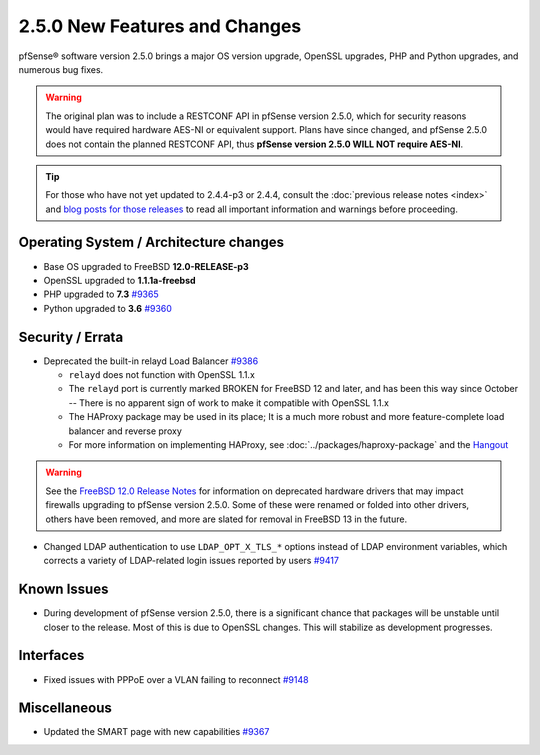 2.5.0 New Features and Changes
==============================

pfSense® software version 2.5.0 brings a major OS version upgrade, OpenSSL
upgrades, PHP and Python upgrades, and numerous bug fixes.

.. warning:: The original plan was to include a RESTCONF API in pfSense version
   2.5.0, which for security reasons would have required hardware AES-NI or
   equivalent support. Plans have since changed, and pfSense 2.5.0 does not
   contain the planned RESTCONF API, thus **pfSense version 2.5.0 WILL NOT
   require AES-NI**.

.. tip:: For those who have not yet updated to 2.4.4-p3 or 2.4.4, consult
   the :doc:`previous release notes <index>` and `blog posts for those releases
   <https://www.netgate.com/blog/category.html#releases>`__ to read all
   important information and warnings before proceeding.

Operating System / Architecture changes
---------------------------------------

* Base OS upgraded to FreeBSD **12.0-RELEASE-p3**
* OpenSSL upgraded to **1.1.1a-freebsd**
* PHP upgraded to **7.3** `#9365 <https://redmine.pfsense.org/issues/9365>`__
* Python upgraded to **3.6** `#9360 <https://redmine.pfsense.org/issues/9360>`__

Security / Errata
-----------------

* Deprecated the built-in relayd Load Balancer `#9386 <https://redmine.pfsense.org/issues/9386>`__

  * ``relayd`` does not function with OpenSSL 1.1.x
  * The ``relayd`` port is currently marked BROKEN for FreeBSD 12 and later, and has been this way since October -- There is no apparent sign of work to make it compatible with OpenSSL 1.1.x
  * The HAProxy package may be used in its place; It is a much more robust and more feature-complete load balancer and reverse proxy
  * For more information on implementing HAProxy, see :doc:`../packages/haproxy-package` and the `Hangout <https://www.netgate.com/resources/videos/server-load-balancing-on-pfsense-24.html>`_

.. warning:: See the `FreeBSD 12.0 Release Notes <https://www.freebsd.org/releases/12.0R/relnotes.html#drivers-network>`_
   for information on deprecated hardware drivers that may impact firewalls
   upgrading to pfSense version 2.5.0. Some of these were renamed or folded into
   other drivers, others have been removed, and more are slated for removal in
   FreeBSD 13 in the future.

* Changed LDAP authentication to use ``LDAP_OPT_X_TLS_*`` options instead of LDAP environment variables, which corrects a variety of LDAP-related login issues reported by users `#9417 <https://redmine.pfsense.org/issues/9417>`__

Known Issues
------------

* During development of pfSense version 2.5.0, there is a significant chance
  that packages will be unstable until closer to the release. Most of this is
  due to OpenSSL changes. This will stabilize as development progresses.


Interfaces
----------

* Fixed issues with PPPoE over a VLAN failing to reconnect `#9148 <https://redmine.pfsense.org/issues/9148>`__

Miscellaneous
-------------

* Updated the SMART page with new capabilities `#9367 <https://redmine.pfsense.org/issues/9367>`__
